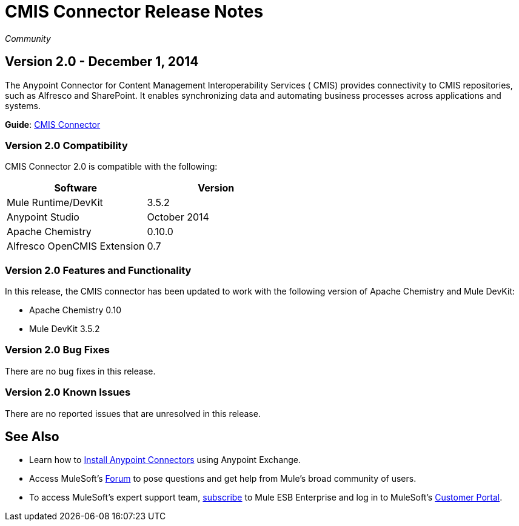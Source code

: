 = CMIS Connector Release Notes
:keywords: release notes, connectors, CMIS

_Community_

== Version 2.0 - December 1, 2014

The Anypoint Connector for Content Management Interoperability Services ( CMIS) provides connectivity to CMIS repositories, such as Alfresco and SharePoint. It enables synchronizing data and automating business processes across applications and systems.

*Guide*: link:/documentation/display/current/CMIS+Connector[CMIS Connector]

=== Version 2.0 Compatibility

CMIS Connector 2.0 is compatible with the following:

[cols=",",options="header",]
|===
|Software |Version
|Mule Runtime/DevKit |3.5.2
|Anypoint Studio |October 2014
|Apache Chemistry |0.10.0
|Alfresco OpenCMIS Extension |0.7
|===

=== Version 2.0 Features and Functionality

In this release, the CMIS connector has been updated to work with the following version of Apache Chemistry and Mule DevKit:

* Apache Chemistry 0.10 
* Mule DevKit 3.5.2

=== Version 2.0 Bug Fixes

There are no bug fixes in this release.

=== Version 2.0 Known Issues

There are no reported issues that are unresolved in this release.

== See Also

* Learn how to http://www.mulesoft.org/documentation/display/current/Anypoint+Exchange#AnypointExchange-InstallingaConnectorfromAnypointExchange[Install Anypoint Connectors] using Anypoint Exchange.
* Access MuleSoft’s http://forum.mulesoft.org/mulesoft[Forum] to pose questions and get help from Mule’s broad community of users.
* To access MuleSoft’s expert support team, http://www.mulesoft.com/mule-esb-subscription[subscribe] to Mule ESB Enterprise and log in to MuleSoft’s http://www.mulesoft.com/support-login[Customer Portal].
